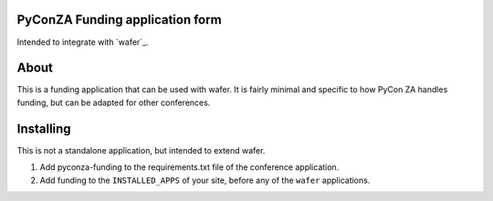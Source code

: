PyConZA Funding application form
================================

Intended to integrate with `wafer`_.

.. _wavfer: (https://github.com/CTPUG/wafer).

About
=====

This is a funding application that can be used with wafer. It is fairly minimal
and specific to how PyCon ZA handles funding, but can be adapted for other
conferences.

Installing
==========

This is not a standalone application, but intended to extend wafer.

1. Add pyconza-funding to the requirements.txt file of the conference application.
2. Add funding to the ``INSTALLED_APPS`` of your site, before any of the ``wafer`` applications.
